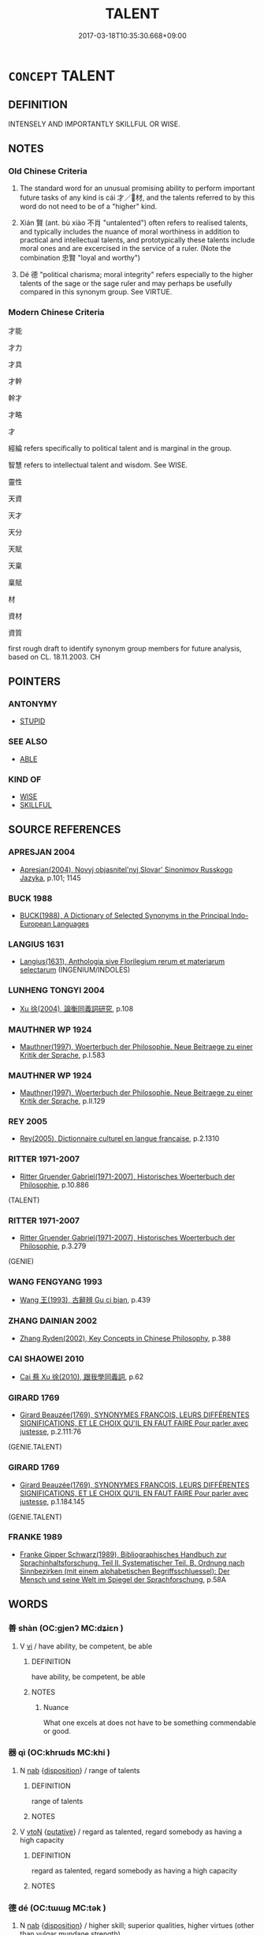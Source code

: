 # -*- mode: mandoku-tls-view -*-
#+TITLE: TALENT
#+DATE: 2017-03-18T10:35:30.668+09:00        
#+STARTUP: content
* =CONCEPT= TALENT
:PROPERTIES:
:CUSTOM_ID: uuid-563cc3c0-15db-4662-af96-106605854bd3
:SYNONYM+:  FLAIR
:SYNONYM+:  APTITUDE
:SYNONYM+:  FACILITY
:SYNONYM+:  GIFT
:SYNONYM+:  KNACK
:SYNONYM+:  TECHNIQUE
:SYNONYM+:  TOUCH
:SYNONYM+:  BENT
:SYNONYM+:  ABILITY
:SYNONYM+:  EXPERTISE
:SYNONYM+:  CAPACITY
:SYNONYM+:  FACULTY
:SYNONYM+:  STRENGTH
:SYNONYM+:  FORTE
:SYNONYM+:  GENIUS
:SYNONYM+:  BRILLIANCE
:SYNONYM+:  DEXTERITY
:SYNONYM+:  SKILL
:SYNONYM+:  ARTISTRY
:TR_ZH: 才能
:TR_OCH: 才
:END:
** DEFINITION

INTENSELY AND IMPORTANTLY SKILLFUL OR WISE.

** NOTES

*** Old Chinese Criteria
1. The standard word for an unusual promising ability to perform important future tasks of any kind is cái 才／材, and the talents referred to by this word do not need to be of a "higher" kind.

2. Xián 賢 (ant. bù xiào 不肖 "untalented") often refers to realised talents, and typically includes the nuance of moral worthiness in addition to practical and intellectual talents, and prototypically these talents include moral ones and are excercised in the service of a ruler. (Note the combination 忠賢 "loyal and worthy")

3. Dé 德 "political charisma; moral integrity" refers especially to the higher talents of the sage or the sage ruler and may perhaps be usefully compared in this synonym group. See VIRTUE.

*** Modern Chinese Criteria
才能

才力

才具

才幹

幹才

才略

才

經綸 refers specifically to political talent and is marginal in the group.

智慧 refers to intellectual talent and wisdom. See WISE.

靈性

天資

天才

天分

天賦

天稟

稟賦

材

資材

資質

first rough draft to identify synonym group members for future analysis, based on CL. 18.11.2003. CH

** POINTERS
*** ANTONYMY
 - [[tls:concept:STUPID][STUPID]]

*** SEE ALSO
 - [[tls:concept:ABLE][ABLE]]

*** KIND OF
 - [[tls:concept:WISE][WISE]]
 - [[tls:concept:SKILLFUL][SKILLFUL]]

** SOURCE REFERENCES
*** APRESJAN 2004
 - [[cite:APRESJAN-2004][Apresjan(2004), Novyj objasnitel'nyj Slovar' Sinonimov Russkogo Jazyka]], p.101; 1145

*** BUCK 1988
 - [[cite:BUCK-1988][BUCK(1988), A Dictionary of Selected Synonyms in the Principal Indo-European Languages]]
*** LANGIUS 1631
 - [[cite:LANGIUS-1631][Langius(1631), Anthologia sive Florilegium rerum et materiarum selectarum]] (INGENIUM/INDOLES)
*** LUNHENG TONGYI 2004
 - [[cite:LUNHENG-TONGYI-2004][Xu 徐(2004), 論衡同義詞研究]], p.108

*** MAUTHNER WP 1924
 - [[cite:MAUTHNER-WP-1924][Mauthner(1997), Woerterbuch der Philosophie. Neue Beitraege zu einer Kritik der Sprache]], p.I.583

*** MAUTHNER WP 1924
 - [[cite:MAUTHNER-WP-1924][Mauthner(1997), Woerterbuch der Philosophie. Neue Beitraege zu einer Kritik der Sprache]], p.II.129

*** REY 2005
 - [[cite:REY-2005][Rey(2005), Dictionnaire culturel en langue francaise]], p.2.1310

*** RITTER 1971-2007
 - [[cite:RITTER-1971-2007][Ritter Gruender Gabriel(1971-2007), Historisches Woerterbuch der Philosophie]], p.10.886
 (TALENT)
*** RITTER 1971-2007
 - [[cite:RITTER-1971-2007][Ritter Gruender Gabriel(1971-2007), Historisches Woerterbuch der Philosophie]], p.3.279
 (GENIE)
*** WANG FENGYANG 1993
 - [[cite:WANG-FENGYANG-1993][Wang 王(1993), 古辭辨 Gu ci bian]], p.439

*** ZHANG DAINIAN 2002
 - [[cite:ZHANG-DAINIAN-2002][Zhang  Ryden(2002), Key Concepts in Chinese Philosophy]], p.388

*** CAI SHAOWEI 2010
 - [[cite:CAI-SHAOWEI-2010][Cai 蔡 Xu 徐(2010), 跟我學同義詞]], p.62

*** GIRARD 1769
 - [[cite:GIRARD-1769][Girard Beauzée(1769), SYNONYMES FRANÇOIS, LEURS DIFFÉRENTES SIGNIFICATIONS, ET LE CHOIX QU'IL EN FAUT FAIRE Pour parler avec justesse]], p.2.111:76
 (GENIE.TALENT)
*** GIRARD 1769
 - [[cite:GIRARD-1769][Girard Beauzée(1769), SYNONYMES FRANÇOIS, LEURS DIFFÉRENTES SIGNIFICATIONS, ET LE CHOIX QU'IL EN FAUT FAIRE Pour parler avec justesse]], p.1.184.145
 (GENIE.TALENT)
*** FRANKE 1989
 - [[cite:FRANKE-1989][Franke Gipper Schwarz(1989), Bibliographisches Handbuch zur Sprachinhaltsforschung. Teil II. Systematischer Teil. B. Ordnung nach Sinnbezirken (mit einem alphabetischen Begriffsschluessel): Der Mensch und seine Welt im Spiegel der Sprachforschung]], p.58A

** WORDS
   :PROPERTIES:
   :VISIBILITY: children
   :END:
*** 善 shàn (OC:ɡjenʔ MC:dʑiɛn )
:PROPERTIES:
:CUSTOM_ID: uuid-ab96a777-bcd3-481a-8eb7-eb51f90275ff
:Char+: 善(30,9/12) 
:GY_IDS+: uuid-9c10d3ad-bc3d-4cd2-b8c3-2c5452ed803a
:PY+: shàn     
:OC+: ɡjenʔ     
:MC+: dʑiɛn     
:END: 
**** V [[tls:syn-func::#uuid-c20780b3-41f9-491b-bb61-a269c1c4b48f][vi]] / have ability, be competent, be able
:PROPERTIES:
:CUSTOM_ID: uuid-9e7b57fb-c726-434a-8ed1-3c08b6d5c482
:WARRING-STATES-CURRENCY: 5
:END:
****** DEFINITION

have ability, be competent, be able

****** NOTES

******* Nuance
What one excels at does not have to be something commendable or good.

*** 器 qì (OC:khrɯds MC:khi )
:PROPERTIES:
:CUSTOM_ID: uuid-d4ecf15d-1f45-47ef-8f10-ce0ae00b097b
:Char+: 器(30,13/16) 
:GY_IDS+: uuid-8fad4a15-f122-44e7-8acd-d16b90d4c471
:PY+: qì     
:OC+: khrɯds     
:MC+: khi     
:END: 
**** N [[tls:syn-func::#uuid-76be1df4-3d73-4e5f-bbc2-729542645bc8][nab]] {[[tls:sem-feat::#uuid-bd32ce03-4320-4add-a79a-55d012763198][disposition]]} / range of talents
:PROPERTIES:
:CUSTOM_ID: uuid-e69ac2c7-e85c-4478-84ed-7f72d4acc90c
:WARRING-STATES-CURRENCY: 3
:END:
****** DEFINITION

range of talents

****** NOTES

**** V [[tls:syn-func::#uuid-fbfb2371-2537-4a99-a876-41b15ec2463c][vtoN]] {[[tls:sem-feat::#uuid-d78eabc5-f1df-43e2-8fa5-c6514124ec21][putative]]} / regard as talented, regard somebody as having a high capacity
:PROPERTIES:
:CUSTOM_ID: uuid-d564f51f-a753-400c-a778-14e0c8d8e566
:END:
****** DEFINITION

regard as talented, regard somebody as having a high capacity

****** NOTES

*** 德 dé (OC:tɯɯɡ MC:tək )
:PROPERTIES:
:CUSTOM_ID: uuid-a692659b-14c0-4ade-a433-439d2a3d9279
:Char+: 德(60,12/15) 
:GY_IDS+: uuid-954bd8cd-51ba-485f-b7f3-e5c5176e16c8
:PY+: dé     
:OC+: tɯɯɡ     
:MC+: tək     
:END: 
**** N [[tls:syn-func::#uuid-76be1df4-3d73-4e5f-bbc2-729542645bc8][nab]] {[[tls:sem-feat::#uuid-bd32ce03-4320-4add-a79a-55d012763198][disposition]]} / higher skill; superior qualities, higher virtues (other than vulgar mundane strength)
:PROPERTIES:
:CUSTOM_ID: uuid-164803c0-f4cc-41c5-b4a2-c01a0984ebf9
:WARRING-STATES-CURRENCY: 5
:END:
****** DEFINITION

higher skill; superior qualities, higher virtues (other than vulgar mundane strength)

****** NOTES

*** 才 cái (OC:sɡɯɯ MC:dzəi ) / 材 cái (OC:sɡɯɯ MC:dzəi )
:PROPERTIES:
:CUSTOM_ID: uuid-c167a295-ca5b-4737-bf5d-6ce9a945255c
:Char+: 才(64,0/3) 
:Char+: 材(75,3/7) 
:GY_IDS+: uuid-6fbb73e4-f544-4988-943c-896fbf732c26
:PY+: cái     
:OC+: sɡɯɯ     
:MC+: dzəi     
:GY_IDS+: uuid-c482573d-f93b-49a7-a425-b8ca8d99e322
:PY+: cái     
:OC+: sɡɯɯ     
:MC+: dzəi     
:END: 
**** N [[tls:syn-func::#uuid-a83c5ff7-f773-421d-b814-f161c6c50be8][nab.post-V{NUM}]] {[[tls:sem-feat::#uuid-bd32ce03-4320-4add-a79a-55d012763198][disposition]]} / gift, talent 多材
:PROPERTIES:
:CUSTOM_ID: uuid-bb7a3fd9-ab03-445d-a3af-8836bcf303e1
:WARRING-STATES-CURRENCY: 5
:END:
****** DEFINITION

gift, talent 多材

****** NOTES

******* Nuance
This refers to a real inner capacity rather than an ability to appear talented.

**** N [[tls:syn-func::#uuid-76be1df4-3d73-4e5f-bbc2-729542645bc8][nab]] {[[tls:sem-feat::#uuid-bd32ce03-4320-4add-a79a-55d012763198][disposition]]} / promising faculties, promising talents
:PROPERTIES:
:CUSTOM_ID: uuid-93714ceb-987b-4544-807c-718f8017b360
:WARRING-STATES-CURRENCY: 5
:END:
****** DEFINITION

promising faculties, promising talents

****** NOTES

******* Nuance
This refers to a real inner capacity rather than an ability to appear talented.

******* Examples
HF 28.2.1; HF 40.2.14: 材薄 the faculties are slight

**** N [[tls:syn-func::#uuid-516d3836-3a0b-4fbc-b996-071cc48ba53d][nadN]] / gifted, talented
:PROPERTIES:
:CUSTOM_ID: uuid-5e791fde-6a93-4280-ac19-c5e0d3210ae0
:WARRING-STATES-CURRENCY: 5
:END:
****** DEFINITION

gifted, talented

****** NOTES

******* Nuance
This refers to a real inner capacity rather than an ability to appear talented.

******* Examples
HF 10.6.51: 才臣 talented (minister)

**** V [[tls:syn-func::#uuid-c20780b3-41f9-491b-bb61-a269c1c4b48f][vi]] {[[tls:sem-feat::#uuid-e6526d79-b134-4e37-8bab-55b4884393bc][graded]]} / be talented, be worthy; be promising 才甚 very talented
:PROPERTIES:
:CUSTOM_ID: uuid-74873230-236e-4121-b239-e82d62e99c77
:WARRING-STATES-CURRENCY: 3
:END:
****** DEFINITION

be talented, be worthy; be promising 才甚 very talented

****** NOTES

**** N [[tls:syn-func::#uuid-8717712d-14a4-4ae2-be7a-6e18e61d929b][n]] {[[tls:sem-feat::#uuid-50da9f38-5611-463e-a0b9-5bbb7bf5e56f][subject]]} / persons of talent
:PROPERTIES:
:CUSTOM_ID: uuid-403f71ba-ccef-4a86-b650-af1e26ec0acc
:WARRING-STATES-CURRENCY: 3
:END:
****** DEFINITION

persons of talent

****** NOTES

****  [[tls:syn-func::#uuid-4a2973b0-12f5-461d-8bea-a72ea079c3eb][npost-Nab]] / the talent of N-ing
:PROPERTIES:
:CUSTOM_ID: uuid-30993690-f033-44d4-b8ee-163d819e99ad
:END:
****** DEFINITION

the talent of N-ing

****** NOTES

****  [[tls:syn-func::#uuid-8b7bb0f7-ac26-4a18-9925-b281620f27cb][n{PRED}post-Nab]] / have the talent to V See FAYAN 21.1 皆諸侯卿相之才 "(Confucius' discioples) all had the talent to become f...
:PROPERTIES:
:CUSTOM_ID: uuid-a08b6bf9-6781-42c2-889c-d1200cdb1fad
:END:
****** DEFINITION

have the talent to V See FAYAN 21.1 皆諸侯卿相之才 "(Confucius' discioples) all had the talent to become feudal lords and senior ministers"

****** NOTES

**** V [[tls:syn-func::#uuid-a7e8eabf-866e-42db-88f2-b8f753ab74be][v/adN/]] / the talented; the more talented
:PROPERTIES:
:CUSTOM_ID: uuid-ffd8073b-a2c3-4e34-a6dc-eb0cbf78d89e
:END:
****** DEFINITION

the talented; the more talented

****** NOTES

*** 敦 dūn (OC:tuun MC:tuo̝n )
:PROPERTIES:
:CUSTOM_ID: uuid-7aae5516-0b7b-4f1f-a648-00ca1efb2dce
:Char+: 敦(66,8/12) 
:GY_IDS+: uuid-feb43989-4de3-4eba-b96b-83824aa2cd89
:PY+: dūn     
:OC+: tuun     
:MC+: tuo̝n     
:END: 
**** V [[tls:syn-func::#uuid-fbfb2371-2537-4a99-a876-41b15ec2463c][vtoN]] / be versed in; be strong at
:PROPERTIES:
:CUSTOM_ID: uuid-d3f3d417-1272-4ec9-a27b-b07d2fda94ef
:WARRING-STATES-CURRENCY: 2
:END:
****** DEFINITION

be versed in; be strong at

****** NOTES

******* Examples
ZUO Xi 27.4 (633 B.C.); Y:445; W:326; Watson 1989:52 [CA]

 說禮、樂 and find that he delight in the rites and music 

... 而敦詩、書。 and is well versed in the Odes and Documents.

*** 根 gēn (OC:kɯɯn MC:kən )
:PROPERTIES:
:CUSTOM_ID: uuid-be94ed5b-c15d-4a37-b42b-f55e273a1a73
:Char+: 根(75,6/10) 
:GY_IDS+: uuid-e89ed617-bbef-4c8a-b338-12e6f84ae619
:PY+: gēn     
:OC+: kɯɯn     
:MC+: kən     
:END: 
**** N [[tls:syn-func::#uuid-76be1df4-3d73-4e5f-bbc2-729542645bc8][nab]] {[[tls:sem-feat::#uuid-98e7674b-b362-466f-9568-d0c14470282a][psych]]} / spiritual capacity
:PROPERTIES:
:CUSTOM_ID: uuid-f8ff551d-04b4-4d6a-b5bf-5c7023aa9f8a
:END:
****** DEFINITION

spiritual capacity

****** NOTES

*** 資 zī (OC:sti MC:tsi )
:PROPERTIES:
:CUSTOM_ID: uuid-b660a949-170f-4157-ad19-38a472519a58
:Char+: 資(154,6/13) 
:GY_IDS+: uuid-74abbef6-ebd5-4561-8d34-65cf258f7e71
:PY+: zī     
:OC+: sti     
:MC+: tsi     
:END: 
**** N [[tls:syn-func::#uuid-76be1df4-3d73-4e5f-bbc2-729542645bc8][nab]] {[[tls:sem-feat::#uuid-2a66fc1c-6671-47d2-bd04-cfd6ccae64b8][stative]]} / material conditions and qualifications
:PROPERTIES:
:CUSTOM_ID: uuid-3c11973a-51a9-4c00-9138-09c2aec47f37
:WARRING-STATES-CURRENCY: 3
:END:
****** DEFINITION

material conditions and qualifications

****** NOTES

*** 賢 xián (OC:ɡiin MC:ɦen )
:PROPERTIES:
:CUSTOM_ID: uuid-5000a604-9042-4595-b410-64c5ab0e54e3
:Char+: 賢(154,8/15) 
:GY_IDS+: uuid-d98ef485-a56e-4540-ad68-94c43d18ad27
:PY+: xián     
:OC+: ɡiin     
:MC+: ɦen     
:END: 
**** N [[tls:syn-func::#uuid-8717712d-14a4-4ae2-be7a-6e18e61d929b][n]] {[[tls:sem-feat::#uuid-f8182437-4c38-4cc9-a6f8-b4833cdea2ba][nonreferential]]} / distinguished person; person of talent and worth (always non-referential?) 尊賢使能
:PROPERTIES:
:CUSTOM_ID: uuid-98a08d63-5363-42ba-9160-a97d90275aed
:WARRING-STATES-CURRENCY: 5
:END:
****** DEFINITION

distinguished person; person of talent and worth (always non-referential?) 尊賢使能

****** NOTES

**** N [[tls:syn-func::#uuid-76be1df4-3d73-4e5f-bbc2-729542645bc8][nab]] {[[tls:sem-feat::#uuid-62a630be-58ae-44f4-b858-a7540b2de8d3][moral]]} / moral distinction; moral worthiness; talent; moral excellence, moral talent
:PROPERTIES:
:CUSTOM_ID: uuid-c9727391-9411-4e01-84a3-556af710594d
:WARRING-STATES-CURRENCY: 4
:END:
****** DEFINITION

moral distinction; moral worthiness; talent; moral excellence, moral talent

****** NOTES

**** V [[tls:syn-func::#uuid-fed035db-e7bd-4d23-bd05-9698b26e38f9][vadN]] / distinguished, worthy, talented; excellent, remarkable
:PROPERTIES:
:CUSTOM_ID: uuid-290e4ca0-6ce7-44ec-affb-8f5a20af0608
:WARRING-STATES-CURRENCY: 5
:END:
****** DEFINITION

distinguished, worthy, talented; excellent, remarkable

****** NOTES

******* Nuance
This emphasises cultural, social anf political talent, and is opposed to bùxiào 不肖涐 ncompetent �

******* Examples
HF 11.6.34 賢士者修廉 worthy freemen cultivate moral purity

**** V [[tls:syn-func::#uuid-c20780b3-41f9-491b-bb61-a269c1c4b48f][vi]] {[[tls:sem-feat::#uuid-e6526d79-b134-4e37-8bab-55b4884393bc][graded]]} / of persons: be (the more) worthy; be distinguished; be morally distinguished, be a worthy, be talen...
:PROPERTIES:
:CUSTOM_ID: uuid-0315a79a-1faf-4c6b-ae67-28053cf1aff5
:WARRING-STATES-CURRENCY: 5
:END:
****** DEFINITION

of persons: be (the more) worthy; be distinguished; be morally distinguished, be a worthy, be talented; be excellent (sometimes also of actions) 甚賢，最賢

****** NOTES

******* Nuance
This emphasises cultural, social anf political talent, and is opposed to bùxiào 不肖涐 ncompetent �.

******* Examples
HF 11.5.11: be talented; HF 23.12.8: be the better thing to do;

**** V [[tls:syn-func::#uuid-739c24ae-d585-4fff-9ac2-2547b1050f16][vt+prep+N]] {[[tls:sem-feat::#uuid-e6526d79-b134-4e37-8bab-55b4884393bc][graded]]} / be more worthy than; be more distinguished than
:PROPERTIES:
:CUSTOM_ID: uuid-23a8ba66-7ed5-4619-9ea3-ed809854c3be
:WARRING-STATES-CURRENCY: 3
:END:
****** DEFINITION

be more worthy than; be more distinguished than

****** NOTES

**** V [[tls:syn-func::#uuid-fbfb2371-2537-4a99-a876-41b15ec2463c][vtoN]] {[[tls:sem-feat::#uuid-fac754df-5669-4052-9dda-6244f229371f][causative]]} / cause (oneself) to become distinguished
:PROPERTIES:
:CUSTOM_ID: uuid-cfdf42ef-4004-49ff-8fb6-53455983db64
:END:
****** DEFINITION

cause (oneself) to become distinguished

****** NOTES

**** V [[tls:syn-func::#uuid-fbfb2371-2537-4a99-a876-41b15ec2463c][vtoN]] {[[tls:sem-feat::#uuid-d78eabc5-f1df-43e2-8fa5-c6514124ec21][putative]]} / regard as distinguished or talented, regard as worthy
:PROPERTIES:
:CUSTOM_ID: uuid-9427791f-8aed-46ce-901d-82b78cfdaa1b
:WARRING-STATES-CURRENCY: 3
:END:
****** DEFINITION

regard as distinguished or talented, regard as worthy

****** NOTES

******* Nuance
This emphasises cultural, social anf political talent, and is opposed to bùxiào 不肖涐 ncompetent �

******* Examples
HF 36.4.15: 賢舜 regard Shu4n as talented

**** V [[tls:syn-func::#uuid-fbfb2371-2537-4a99-a876-41b15ec2463c][vtoN]] {[[tls:sem-feat::#uuid-988c2bcf-3cdd-4b9e-b8a4-615fe3f7f81e][passive]]} / be considered as distinguished, talented or morally worthy見賢
:PROPERTIES:
:CUSTOM_ID: uuid-2e65bc1a-b7b4-41cb-a952-1f2221ab5605
:WARRING-STATES-CURRENCY: 2
:END:
****** DEFINITION

be considered as distinguished, talented or morally worthy見賢

****** NOTES

**** V [[tls:syn-func::#uuid-fbfb2371-2537-4a99-a876-41b15ec2463c][vtoN]] {[[tls:sem-feat::#uuid-a4fecd25-28f7-42ff-9289-a85c54845602][putative.reflex.自]]} / regard (oneself) as distinguished or talented
:PROPERTIES:
:CUSTOM_ID: uuid-044a59aa-f088-489d-99f0-fba51f602aa8
:END:
****** DEFINITION

regard (oneself) as distinguished or talented

****** NOTES

**** V [[tls:syn-func::#uuid-fbfb2371-2537-4a99-a876-41b15ec2463c][vtoN]] {[[tls:sem-feat::#uuid-2a66fc1c-6671-47d2-bd04-cfd6ccae64b8][stative]]} / have talents with respect to something 有所賢
:PROPERTIES:
:CUSTOM_ID: uuid-47ecc022-30ad-464f-a079-dda82198498d
:END:
****** DEFINITION

have talents with respect to something 有所賢

****** NOTES

*** 上根 shànggēn (OC:ɡljaŋs kɯɯn MC:dʑi̯ɐŋ kən )
:PROPERTIES:
:CUSTOM_ID: uuid-e83e15ff-82ec-42ee-b8d1-45d0dc30d8d8
:Char+: 上(1,2/3) 根(75,6/10) 
:GY_IDS+: uuid-bfff06fd-5ecd-4819-82e6-c7ebb7cc1f87 uuid-e89ed617-bbef-4c8a-b338-12e6f84ae619
:PY+: shàng gēn    
:OC+: ɡljaŋs kɯɯn    
:MC+: dʑi̯ɐŋ kən    
:END: 
**** V [[tls:syn-func::#uuid-18dc1abc-4214-4b4b-b07f-8f25ebe5ece9][VPadN]] / of supreme spiritual talent
:PROPERTIES:
:CUSTOM_ID: uuid-c7077d29-a84e-48ec-9497-f2f931ed34b1
:END:
****** DEFINITION

of supreme spiritual talent

****** NOTES

*** 令才 lìngcái (OC:ɡ-reŋs sɡɯɯ MC:liɛŋ dzəi )
:PROPERTIES:
:CUSTOM_ID: uuid-758f7fb2-1164-4784-bc99-c69e6d6091ea
:Char+: 令(9,3/5) 才(64,0/3) 
:GY_IDS+: uuid-c688ca7f-20ff-4d59-a1bc-f5e0d3c859f2 uuid-6fbb73e4-f544-4988-943c-896fbf732c26
:PY+: lìng cái    
:OC+: ɡ-reŋs sɡɯɯ    
:MC+: liɛŋ dzəi    
:END: 
COMPOUND TYPE: [[tls:comp-type::#uuid-b19e12e7-6918-482c-a684-26c045e51738][ad]]


**** N [[tls:syn-func::#uuid-db0698e7-db2f-4ee3-9a20-0c2b2e0cebf0][NPab]] {[[tls:sem-feat::#uuid-4e92cef6-5753-4eed-a76b-7249c223316f][feature]]} / extraordinary talent
:PROPERTIES:
:CUSTOM_ID: uuid-1e5bc484-e5a2-4fd6-af0c-62c34f40f735
:END:
****** DEFINITION

extraordinary talent

****** NOTES

*** 伎能 jìnéng (OC:ɡreʔ nɯɯŋ MC:giɛ nəŋ )
:PROPERTIES:
:CUSTOM_ID: uuid-4f3c6496-b1a5-4214-9ac5-8c7ea6df2439
:Char+: 伎(9,4/6) 能(130,6/10) 
:GY_IDS+: uuid-6f945648-dfad-405f-93a5-6ab8f7d8027b uuid-2b6a49f0-a730-4117-bce1-dd850f7b07a2
:PY+: jì néng    
:OC+: ɡreʔ nɯɯŋ    
:MC+: giɛ nəŋ    
:END: 
COMPOUND TYPE: [[tls:comp-type::#uuid-73b345c6-5dee-4596-931d-ef2349b0c072][ad{QUALITY}]]


**** N [[tls:syn-func::#uuid-db0698e7-db2f-4ee3-9a20-0c2b2e0cebf0][NPab]] {[[tls:sem-feat::#uuid-bd32ce03-4320-4add-a79a-55d012763198][disposition]]} / special skills
:PROPERTIES:
:CUSTOM_ID: uuid-60821776-3599-4727-bed7-e089028115e4
:END:
****** DEFINITION

special skills

****** NOTES

*** 伎藝 jìyì (OC:ɡreʔ ŋeds MC:giɛ ŋiɛi )
:PROPERTIES:
:CUSTOM_ID: uuid-b77ddd19-9ccf-4583-a277-8829901d351e
:Char+: 伎(9,4/6) 藝(140,15/21) 
:GY_IDS+: uuid-6f945648-dfad-405f-93a5-6ab8f7d8027b uuid-d385eda7-d61a-438e-a959-1e6978be0f03
:PY+: jì yì    
:OC+: ɡreʔ ŋeds    
:MC+: giɛ ŋiɛi    
:END: 
COMPOUND TYPE: [[tls:comp-type::#uuid-31bd0d1c-de11-4f2d-9c5b-50f8a10a9a66][]]


**** N [[tls:syn-func::#uuid-db0698e7-db2f-4ee3-9a20-0c2b2e0cebf0][NPab]] {[[tls:sem-feat::#uuid-bd32ce03-4320-4add-a79a-55d012763198][disposition]]} / advanced skills and talents
:PROPERTIES:
:CUSTOM_ID: uuid-e2f12bb5-566d-4cc0-9c6f-630413352bef
:END:
****** DEFINITION

advanced skills and talents

****** NOTES

*** 作家 zuòjiā (OC:tsaaɡ kraa MC:tsɑk kɣɛ )
:PROPERTIES:
:CUSTOM_ID: uuid-7a58de86-c8a0-4039-a90d-0734c76c73b8
:Char+: 作(9,5/7) 家(40,7/10) 
:GY_IDS+: uuid-9981b499-e76d-4584-b00b-bca7ffd09161 uuid-913e4503-2de6-45dc-b1b2-fb5134fe83f5
:PY+: zuò jiā    
:OC+: tsaaɡ kraa    
:MC+: tsɑk kɣɛ    
:END: 
**** SOURCE REFERENCES
***** JIANG/CAO 1997
 - [[cite:JIANG/CAO-1997][Jiāng 江 Cáo 曹(1997), 唐五代語言詞典 Táng Wǔdài yǔyán cídiǎn A Dictionary of the Language of the Tang and Five Dynasties Periods]], p.465


高手，內行

This word is very frequent in ZTJ!

**** N [[tls:syn-func::#uuid-a8e89bab-49e1-4426-b230-0ec7887fd8b4][NP]] / specialist, expert, ace (see also 作者)
:PROPERTIES:
:CUSTOM_ID: uuid-0910c8c6-4347-4a94-9acf-6107b631db44
:END:
****** DEFINITION

specialist, expert, ace (see also 作者)

****** NOTES

**** N [[tls:syn-func::#uuid-14b56546-32fd-4321-8d73-3e4b18316c15][NPadN]] / of great talent, expert-
:PROPERTIES:
:CUSTOM_ID: uuid-5ecabf42-b341-4cd5-a3f0-f634578ea6f3
:END:
****** DEFINITION

of great talent, expert-

****** NOTES

*** 作者 zuòzhě (OC:tsaaɡ kljaʔ MC:tsɑk tɕɣɛ )
:PROPERTIES:
:CUSTOM_ID: uuid-5cfbc2ea-eba3-4ebb-8aac-24491aec3bf1
:Char+: 作(9,5/7) 者(125,4/10) 
:GY_IDS+: uuid-9981b499-e76d-4584-b00b-bca7ffd09161 uuid-638f5102-6260-4085-891d-9864102bc27c
:PY+: zuò zhě    
:OC+: tsaaɡ kljaʔ    
:MC+: tsɑk tɕɣɛ    
:END: 
**** SOURCE REFERENCES
***** JIANG/CAO 1997
 - [[cite:JIANG/CAO-1997][Jiāng 江 Cáo 曹(1997), 唐五代語言詞典 Táng Wǔdài yǔyán cídiǎn A Dictionary of the Language of the Tang and Five Dynasties Periods]], p.467


高手，內行，義同“作家”。

Examples in BIANWEN

**** N [[tls:syn-func::#uuid-a8e89bab-49e1-4426-b230-0ec7887fd8b4][NP]] / expert, specialist, ace, extraorinarily gifted person (see also 作家)
:PROPERTIES:
:CUSTOM_ID: uuid-a9a7e483-39d5-4b08-823a-c318df2641df
:END:
****** DEFINITION

expert, specialist, ace, extraorinarily gifted person (see also 作家)

****** NOTES

*** 俊才 jùncái (OC:skluns sɡɯɯ MC:tsʷin dzəi )
:PROPERTIES:
:CUSTOM_ID: uuid-7e4b6802-6ee3-43af-8d4b-145493ddf983
:Char+: 俊(9,7/9) 才(64,0/3) 
:GY_IDS+: uuid-361f5afc-a951-4e32-b933-9ac839eb0103 uuid-6fbb73e4-f544-4988-943c-896fbf732c26
:PY+: jùn cái    
:OC+: skluns sɡɯɯ    
:MC+: tsʷin dzəi    
:END: 
**** N [[tls:syn-func::#uuid-db0698e7-db2f-4ee3-9a20-0c2b2e0cebf0][NPab]] {[[tls:sem-feat::#uuid-bd32ce03-4320-4add-a79a-55d012763198][disposition]]} / remarkable talent
:PROPERTIES:
:CUSTOM_ID: uuid-3ba66610-816b-4fb8-b1e5-78a13254ceeb
:END:
****** DEFINITION

remarkable talent

****** NOTES

*** 多能 duōnéng (OC:k-laal nɯɯŋ MC:tɑ nəŋ )
:PROPERTIES:
:CUSTOM_ID: uuid-49da5aee-5d21-45a8-abc6-68ec535d5493
:Char+: 多(36,3/6) 能(130,6/10) 
:GY_IDS+: uuid-a07df213-b938-43db-9782-7161ec468c87 uuid-2b6a49f0-a730-4117-bce1-dd850f7b07a2
:PY+: duō néng    
:OC+: k-laal nɯɯŋ    
:MC+: tɑ nəŋ    
:END: 
COMPOUND TYPE: [[tls:comp-type::#uuid-e9ae5999-ea77-4b40-ad62-464e29c2b767][]]


**** V [[tls:syn-func::#uuid-091af450-64e0-4b82-98a2-84d0444b6d19][VPi]] / have many concrete talents; be possessed of many concrete abilities
:PROPERTIES:
:CUSTOM_ID: uuid-7f5f9bfa-b3bc-495f-8e0d-4f7eaff25591
:WARRING-STATES-CURRENCY: 3
:END:
****** DEFINITION

have many concrete talents; be possessed of many concrete abilities

****** NOTES

*** 才能 cáinéng (OC:sɡɯɯ nɯɯŋ MC:dzəi nəŋ )
:PROPERTIES:
:CUSTOM_ID: uuid-261f8156-3acf-406c-8bf5-c103f78ec1ac
:Char+: 才(64,0/3) 能(130,6/10) 
:GY_IDS+: uuid-6fbb73e4-f544-4988-943c-896fbf732c26 uuid-2b6a49f0-a730-4117-bce1-dd850f7b07a2
:PY+: cái néng    
:OC+: sɡɯɯ nɯɯŋ    
:MC+: dzəi nəŋ    
:END: 
**** N [[tls:syn-func::#uuid-76be1df4-3d73-4e5f-bbc2-729542645bc8][nab]] {[[tls:sem-feat::#uuid-bd32ce03-4320-4add-a79a-55d012763198][disposition]]} / general talent, abilities (including moral talents and professional abilities)
:PROPERTIES:
:CUSTOM_ID: uuid-f9371d97-3444-484d-a0d9-6926b4e1e65c
:WARRING-STATES-CURRENCY: 3
:END:
****** DEFINITION

general talent, abilities (including moral talents and professional abilities)

****** NOTES

*** 才藝 cáiyì (OC:sɡɯɯ ŋeds MC:dzəi ŋiɛi )
:PROPERTIES:
:CUSTOM_ID: uuid-f46d3c01-a9b6-4c44-a683-fbaefdcb17c7
:Char+: 才(64,0/3) 藝(140,15/21) 
:GY_IDS+: uuid-6fbb73e4-f544-4988-943c-896fbf732c26 uuid-d385eda7-d61a-438e-a959-1e6978be0f03
:PY+: cái yì    
:OC+: sɡɯɯ ŋeds    
:MC+: dzəi ŋiɛi    
:END: 
**** N [[tls:syn-func::#uuid-db0698e7-db2f-4ee3-9a20-0c2b2e0cebf0][NPab]] {[[tls:sem-feat::#uuid-bd32ce03-4320-4add-a79a-55d012763198][disposition]]} / talent
:PROPERTIES:
:CUSTOM_ID: uuid-6f22985c-8493-429a-952f-48f70dd4b53d
:END:
****** DEFINITION

talent

****** NOTES

*** 有才 yǒucái (OC:ɢʷɯʔ sɡɯɯ MC:ɦɨu dzəi )
:PROPERTIES:
:CUSTOM_ID: uuid-e29153bb-e78d-4b0f-b98b-2924e7cf4eda
:Char+: 有(74,2/6) 才(64,0/3) 
:GY_IDS+: uuid-5ba72032-5f6c-406d-a1fc-05dc9395e991 uuid-6fbb73e4-f544-4988-943c-896fbf732c26
:PY+: yǒu cái    
:OC+: ɢʷɯʔ sɡɯɯ    
:MC+: ɦɨu dzəi    
:END: 
**** N [[tls:syn-func::#uuid-080d3352-c9b3-40b5-8aed-7996007863d9][NP/adN/]] / those who have talent > the talented
:PROPERTIES:
:CUSTOM_ID: uuid-030e4190-966b-4d31-bcee-98ce0b829a5d
:END:
****** DEFINITION

those who have talent > the talented

****** NOTES

*** 有能 yǒunéng (OC:ɢʷɯʔ nɯɯŋ MC:ɦɨu nəŋ )
:PROPERTIES:
:CUSTOM_ID: uuid-efbcad8b-d020-4e02-bd12-d7668121a278
:Char+: 有(74,2/6) 能(130,6/10) 
:GY_IDS+: uuid-5ba72032-5f6c-406d-a1fc-05dc9395e991 uuid-2b6a49f0-a730-4117-bce1-dd850f7b07a2
:PY+: yǒu néng    
:OC+: ɢʷɯʔ nɯɯŋ    
:MC+: ɦɨu nəŋ    
:END: 
**** V [[tls:syn-func::#uuid-e0ab80e9-d505-441c-b27b-572c28475060][VP/adN/]] / men of talent
:PROPERTIES:
:CUSTOM_ID: uuid-758b1a8a-3a93-4d06-bd02-43116c4c80bc
:END:
****** DEFINITION

men of talent

****** NOTES

*** 神力 shénlì (OC:ɢljin ɡ-rɯɡ MC:ʑin lɨk )
:PROPERTIES:
:CUSTOM_ID: uuid-b1f2a721-5c1b-4198-bec5-f8d003e57c7f
:Char+: 神(113,5/10) 力(19,0/2) 
:GY_IDS+: uuid-016736ec-dc49-4380-949d-4b154ea76807 uuid-b0c01715-adaa-494d-af1b-a7f73033eaff
:PY+: shén lì    
:OC+: ɢljin ɡ-rɯɡ    
:MC+: ʑin lɨk    
:END: 
**** N [[tls:syn-func::#uuid-db0698e7-db2f-4ee3-9a20-0c2b2e0cebf0][NPab]] {[[tls:sem-feat::#uuid-bd32ce03-4320-4add-a79a-55d012763198][disposition]]} / supernatural talents
:PROPERTIES:
:CUSTOM_ID: uuid-9166d919-8cac-43e5-9e2c-7603c019be94
:END:
****** DEFINITION

supernatural talents

****** NOTES

*** 神足 shénzú (OC:ɢljin tsoɡs MC:ʑin tsi̯o )
:PROPERTIES:
:CUSTOM_ID: uuid-d9fdb183-b5db-49ff-a4be-140985f90405
:Char+: 神(113,5/10) 足(157,0/7) 
:GY_IDS+: uuid-016736ec-dc49-4380-949d-4b154ea76807 uuid-76f83306-5c46-404e-9341-bc387ddaf9e0
:PY+: shén zú    
:OC+: ɢljin tsoɡs    
:MC+: ʑin tsi̯o    
:END: 
**** N [[tls:syn-func::#uuid-db0698e7-db2f-4ee3-9a20-0c2b2e0cebf0][NPab]] {[[tls:sem-feat::#uuid-bd32ce03-4320-4add-a79a-55d012763198][disposition]]} / BUDHH: supernatural capabilities
:PROPERTIES:
:CUSTOM_ID: uuid-ce043aad-45f1-4aeb-835b-8bccc9f849b8
:END:
****** DEFINITION

BUDHH: supernatural capabilities

****** NOTES

*** 美材 měicái (OC:mriʔ sɡɯɯ MC:mi dzəi )
:PROPERTIES:
:CUSTOM_ID: uuid-af058ed3-89ca-46f9-85c7-e4331857e882
:Char+: 美(123,3/9) 材(75,3/7) 
:GY_IDS+: uuid-f05378e7-1d93-40cf-9fe8-2b8d58428fa2 uuid-c482573d-f93b-49a7-a425-b8ca8d99e322
:PY+: měi cái    
:OC+: mriʔ sɡɯɯ    
:MC+: mi dzəi    
:END: 
**** V [[tls:syn-func::#uuid-091af450-64e0-4b82-98a2-84d0444b6d19][VPi]] / have admirable talents
:PROPERTIES:
:CUSTOM_ID: uuid-3ce72ec0-9c16-4319-960d-e6522b99f907
:WARRING-STATES-CURRENCY: 3
:END:
****** DEFINITION

have admirable talents

****** NOTES

*** 能者 néngzhě (OC:nɯɯŋ kljaʔ MC:nəŋ tɕɣɛ )
:PROPERTIES:
:CUSTOM_ID: uuid-8b64916d-b9bc-4eb6-92e1-72f143c88a30
:Char+: 能(130,6/10) 者(125,4/10) 
:GY_IDS+: uuid-2b6a49f0-a730-4117-bce1-dd850f7b07a2 uuid-638f5102-6260-4085-891d-9864102bc27c
:PY+: néng zhě    
:OC+: nɯɯŋ kljaʔ    
:MC+: nəŋ tɕɣɛ    
:END: 
**** N [[tls:syn-func::#uuid-d471671f-7404-4cee-82f8-329530781af5][NP{vad.npro}]] {[[tls:sem-feat::#uuid-f8182437-4c38-4cc9-a6f8-b4833cdea2ba][nonreferential]]} / capable men; competent men
:PROPERTIES:
:CUSTOM_ID: uuid-1d777f0e-d82e-4184-a290-277bbfdd492e
:WARRING-STATES-CURRENCY: 3
:END:
****** DEFINITION

capable men; competent men

****** NOTES

*** 英才 yīngcái (OC:qraŋ sɡɯɯ MC:ʔɣaŋ dzəi )
:PROPERTIES:
:CUSTOM_ID: uuid-fbc3b2b7-5e02-4460-9d73-b69191f75a32
:Char+: 英(140,5/11) 才(64,0/3) 
:GY_IDS+: uuid-cb338275-8afd-43fc-8914-daeb02c2ce84 uuid-6fbb73e4-f544-4988-943c-896fbf732c26
:PY+: yīng cái    
:OC+: qraŋ sɡɯɯ    
:MC+: ʔɣaŋ dzəi    
:END: 
**** N [[tls:syn-func::#uuid-db0698e7-db2f-4ee3-9a20-0c2b2e0cebf0][NPab]] {[[tls:sem-feat::#uuid-bd32ce03-4320-4add-a79a-55d012763198][disposition]]} / great talent
:PROPERTIES:
:CUSTOM_ID: uuid-834728d9-1144-4a5a-98eb-aa33994592a0
:END:
****** DEFINITION

great talent

****** NOTES

*** 賢夫 xiánfū (OC:ɡiin pa MC:ɦen pi̯o )
:PROPERTIES:
:CUSTOM_ID: uuid-c20cf851-75e8-4885-b2d3-38cf5b153e97
:Char+: 賢(154,8/15) 夫(37,1/4) 
:GY_IDS+: uuid-d98ef485-a56e-4540-ad68-94c43d18ad27 uuid-438dbee0-c789-4bb0-8bb3-91aff4d4487c
:PY+: xián fū    
:OC+: ɡiin pa    
:MC+: ɦen pi̯o    
:END: 
**** N [[tls:syn-func::#uuid-a8e89bab-49e1-4426-b230-0ec7887fd8b4][NP]] {[[tls:sem-feat::#uuid-f8182437-4c38-4cc9-a6f8-b4833cdea2ba][nonreferential]]} / a person of talent and moral worth
:PROPERTIES:
:CUSTOM_ID: uuid-b3489a11-f763-4bf0-b979-9f8e02d4c751
:END:
****** DEFINITION

a person of talent and moral worth

****** NOTES

*** 賢才 xiáncái (OC:ɡiin sɡɯɯ MC:ɦen dzəi )
:PROPERTIES:
:CUSTOM_ID: uuid-a59d8b97-be47-47cc-9895-bf12a41b55bd
:Char+: 賢(154,8/15) 才(64,0/3) 
:GY_IDS+: uuid-d98ef485-a56e-4540-ad68-94c43d18ad27 uuid-6fbb73e4-f544-4988-943c-896fbf732c26
:PY+: xián cái    
:OC+: ɡiin sɡɯɯ    
:MC+: ɦen dzəi    
:END: 
COMPOUND TYPE: [[tls:comp-type::#uuid-91604d89-9a18-4a3f-9e86-eaae1e9938cd][]]


**** N [[tls:syn-func::#uuid-0ae78c50-f7f7-4ab0-bb28-9375998ac032][NP{N1=N2}]] {[[tls:sem-feat::#uuid-f8182437-4c38-4cc9-a6f8-b4833cdea2ba][nonreferential]]} / persons of talent (never: CERTAIN PERSONS OF TALENT)
:PROPERTIES:
:CUSTOM_ID: uuid-9b893fdd-ec2d-4152-a4c0-c262081bec97
:WARRING-STATES-CURRENCY: 3
:END:
****** DEFINITION

persons of talent (never: CERTAIN PERSONS OF TALENT)

****** NOTES

*** 賢材 xiáncái (OC:ɡiin sɡɯɯ MC:ɦen dzəi )
:PROPERTIES:
:CUSTOM_ID: uuid-c4345a33-a33f-477e-96c0-b5cf11232c06
:Char+: 賢(154,8/15) 材(75,3/7) 
:GY_IDS+: uuid-d98ef485-a56e-4540-ad68-94c43d18ad27 uuid-c482573d-f93b-49a7-a425-b8ca8d99e322
:PY+: xián cái    
:OC+: ɡiin sɡɯɯ    
:MC+: ɦen dzəi    
:END: 
**** N [[tls:syn-func::#uuid-080d3352-c9b3-40b5-8aed-7996007863d9][NP/adN/]] / persons of talent, same as 賢才
:PROPERTIES:
:CUSTOM_ID: uuid-c8a6b4cd-90d8-452e-96f3-7cbe0a43f54e
:END:
****** DEFINITION

persons of talent, same as 賢才

****** NOTES

*** 賢者 xiánzhě (OC:ɡiin kljaʔ MC:ɦen tɕɣɛ )
:PROPERTIES:
:CUSTOM_ID: uuid-9a71ce0f-b032-4274-9fdf-ec8822ee88a4
:Char+: 賢(154,8/15) 者(125,4/10) 
:GY_IDS+: uuid-d98ef485-a56e-4540-ad68-94c43d18ad27 uuid-638f5102-6260-4085-891d-9864102bc27c
:PY+: xián zhě    
:OC+: ɡiin kljaʔ    
:MC+: ɦen tɕɣɛ    
:END: 
COMPOUND TYPE: [[tls:comp-type::#uuid-ccd75b4d-7d48-40e1-8224-6cf83ec86417][ad]]


**** N [[tls:syn-func::#uuid-a8e89bab-49e1-4426-b230-0ec7887fd8b4][NP]] {[[tls:sem-feat::#uuid-f8182437-4c38-4cc9-a6f8-b4833cdea2ba][nonreferential]]} / abstractly: the man of talent and moral worth (at any time and in any place)
:PROPERTIES:
:CUSTOM_ID: uuid-e7ce68f9-e139-44ca-90b7-4b0efb8b5fb1
:WARRING-STATES-CURRENCY: 5
:END:
****** DEFINITION

abstractly: the man of talent and moral worth (at any time and in any place)

****** NOTES

**** N [[tls:syn-func::#uuid-a8e89bab-49e1-4426-b230-0ec7887fd8b4][NP]] {[[tls:sem-feat::#uuid-792d0c88-0cc3-4051-85bc-a81539f27ae9][definite]]} / those who are possessed of moral worth and talent (at a certain time or in a certain place)
:PROPERTIES:
:CUSTOM_ID: uuid-f5feebdb-7213-4906-b1dd-aad778d29afd
:WARRING-STATES-CURRENCY: 5
:END:
****** DEFINITION

those who are possessed of moral worth and talent (at a certain time or in a certain place)

****** NOTES

**** N [[tls:syn-func::#uuid-7ff85022-daa6-4ec8-892f-23641dce0f0f][NPpost-N]] {[[tls:sem-feat::#uuid-792d0c88-0cc3-4051-85bc-a81539f27ae9][definite]]} / be the worthiest in N; be a worthy on the scale of N, be a worthy of N-class (but contrast 古之賢者)
:PROPERTIES:
:CUSTOM_ID: uuid-86b6d76d-5d20-4668-90b1-b6509f2d874b
:END:
****** DEFINITION

be the worthiest in N; be a worthy on the scale of N, be a worthy of N-class (but contrast 古之賢者)

****** NOTES

**** N [[tls:syn-func::#uuid-a8e89bab-49e1-4426-b230-0ec7887fd8b4][NP]] {[[tls:sem-feat::#uuid-c161d090-7e79-41e8-9615-93208fabbb99][indefinite]]} / a worthy; any worthy; any worthies; worthies of any kind
:PROPERTIES:
:CUSTOM_ID: uuid-ade64b9b-f16b-4b7f-851f-d2b6eb60d48d
:END:
****** DEFINITION

a worthy; any worthy; any worthies; worthies of any kind

****** NOTES

**** N [[tls:syn-func::#uuid-d6de1ff3-03d0-4bd5-8d6b-066f38000e29][NP{PRED}]] / be a worthy, be a person of moral talent; also plural: be persons of moral worth, be worthies
:PROPERTIES:
:CUSTOM_ID: uuid-d23ebf73-2dba-4408-be20-fde242ed8e2c
:END:
****** DEFINITION

be a worthy, be a person of moral talent; also plural: be persons of moral worth, be worthies

****** NOTES

**** N [[tls:syn-func::#uuid-754d1c12-7558-4d5c-83d4-b264e339821a][NP=Npr]] / the worthy Npr
:PROPERTIES:
:CUSTOM_ID: uuid-674dc110-334a-40e3-bb55-72e65c925651
:END:
****** DEFINITION

the worthy Npr

****** NOTES

**** N [[tls:syn-func::#uuid-bcd64f8b-4d2b-4532-be71-4fb0dfbf47a5][NPpost-V{NUM}]] / the (counted) worthies
:PROPERTIES:
:CUSTOM_ID: uuid-3a9aa9a4-7680-4983-a977-97fe958fce9f
:END:
****** DEFINITION

the (counted) worthies

****** NOTES

**** N [[tls:syn-func::#uuid-a8e89bab-49e1-4426-b230-0ec7887fd8b4][NP]] {[[tls:sem-feat::#uuid-d311bb8c-120c-4e5e-ad48-33c7a5a57245][coreferential]]} / such a worthy (coreferential, anaphoric)
:PROPERTIES:
:CUSTOM_ID: uuid-cb35f511-db1c-4049-9a36-71f6a3c0f80b
:END:
****** DEFINITION

such a worthy (coreferential, anaphoric)

****** NOTES

**** N [[tls:syn-func::#uuid-a8e89bab-49e1-4426-b230-0ec7887fd8b4][NP]] {[[tls:sem-feat::#uuid-3d72e04b-5bfd-4e49-9cac-6e752ee444f3][a certain]]} / (there was) a certain (presumed identifiable but unspecified)
:PROPERTIES:
:CUSTOM_ID: uuid-76f3da56-9328-49c3-9e2e-f0ab4e428d99
:END:
****** DEFINITION

(there was) a certain (presumed identifiable but unspecified)

****** NOTES

**** N [[tls:syn-func::#uuid-a8e89bab-49e1-4426-b230-0ec7887fd8b4][NP]] {[[tls:sem-feat::#uuid-792d0c88-0cc3-4051-85bc-a81539f27ae9][definite]]} / the more talented one (of the two, or of the set)
:PROPERTIES:
:CUSTOM_ID: uuid-82f0dc21-05f0-48d2-a6ee-f17c87e465a6
:END:
****** DEFINITION

the more talented one (of the two, or of the set)

****** NOTES

**** N [[tls:syn-func::#uuid-a8e89bab-49e1-4426-b230-0ec7887fd8b4][NP]] {[[tls:sem-feat::#uuid-0b8a684c-8893-4f48-8bf5-95250a8cbdc1][superlative]]} / the most talented one
:PROPERTIES:
:CUSTOM_ID: uuid-9f512e17-3d06-48db-9b7d-5a1bcca10226
:END:
****** DEFINITION

the most talented one

****** NOTES

*** 賢不肖 xiánbùxiào (OC:ɡiin pɯʔ smews MC:ɦen pi̯ut siɛu )
:PROPERTIES:
:CUSTOM_ID: uuid-dd25ebc5-442f-41b6-a47e-942bb811134a
:Char+: 賢(154,8/15) 不(1,3/4) 肖(130,3/7) 
:GY_IDS+: uuid-d98ef485-a56e-4540-ad68-94c43d18ad27 uuid-12896cda-5086-41f3-8aeb-21cd406eec3f uuid-cc3709cf-61a4-498b-949a-0cb03a25245c
:PY+: xián bù xiào   
:OC+: ɡiin pɯʔ smews   
:MC+: ɦen pi̯ut siɛu   
:END: 
**** N [[tls:syn-func::#uuid-db0698e7-db2f-4ee3-9a20-0c2b2e0cebf0][NPab]] {[[tls:sem-feat::#uuid-2d895e04-08d2-44ab-ab04-9a24a4b21588][concept]]} / relative talent
:PROPERTIES:
:CUSTOM_ID: uuid-d1f59bef-3e7c-48c8-bebd-2081ee677ede
:WARRING-STATES-CURRENCY: 3
:END:
****** DEFINITION

relative talent

****** NOTES

*** 脩 xiū (OC:sqlɯw MC:sɨu )
:PROPERTIES:
:CUSTOM_ID: uuid-0f873d46-b915-423c-bca1-42f944b6f81a
:Char+: 脩(130,7/11) 
:GY_IDS+: uuid-440f9ff6-c7bd-4b2c-a6e2-136e25dee151
:PY+: xiū     
:OC+: sqlɯw     
:MC+: sɨu     
:END: 
**** V [[tls:syn-func::#uuid-a7e8eabf-866e-42db-88f2-b8f753ab74be][v/adN/]] / men of talent  前脩 "men of talent of bygone times"
:PROPERTIES:
:CUSTOM_ID: uuid-1069348a-84b2-426a-9c59-d17c2423ca2b
:END:
****** DEFINITION

men of talent  前脩 "men of talent of bygone times"

****** NOTES

** BIBLIOGRAPHY
bibliography:../core/tlsbib.bib
